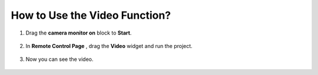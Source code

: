 How to Use the Video Function?
====================================

1. Drag the **camera monitor on** block to **Start**.

    .. image:: img/img_remote_camera1.png

2. In **Remote Control Page** , drag the **Video** widget and run the project.

    .. image:: img/img_remote_camera2.png

3. Now you can see the video.

    .. image:: img/img_remote_camera4.png